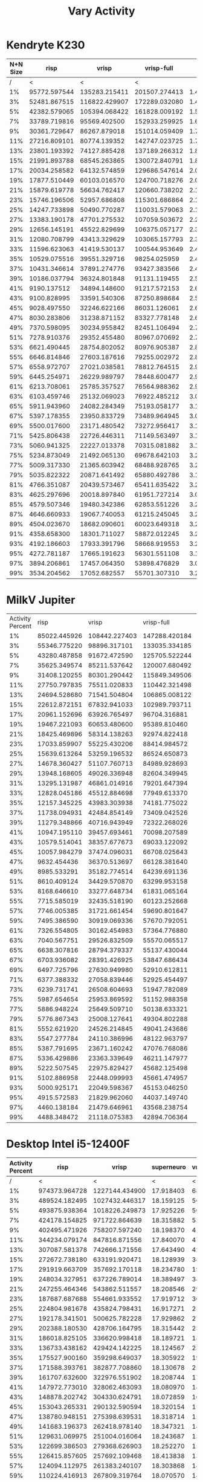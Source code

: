 #+title: Vary Activity

* Kendryte K230
#+PLOT: title:"K230 | Varied Activity, 64+64 Neuron Network, Fan-out 50%"
#+PLOT: set:"size ratio 0.5" set:"yrange [0:*]"
#+PLOT: set:"xlabel 'Activity Percent'" set:"ylabel 'Runs per Second'" ind:1 set:"key right top" with:"lines linewidth 2" set:"xrange[1:99]"
#+PLOT: labels:("x" "risp" "vrisp" "vrisp-full")
|----------+--------------+---------------+---------------+-----------|
| N+N Size |         risp |         vrisp |    vrisp-full |           |
|----------+--------------+---------------+---------------+-----------|
|        / |            < |             < |             < |           |
|       1% | 95772.597544 | 135283.215411 | 201507.274413 | 1.4895216 |
|       3% | 52481.867515 | 116822.429907 | 172289.032080 | 1.4747941 |
|       5% | 42382.579065 | 105394.068422 | 161828.009192 | 1.5354565 |
|       7% | 33789.719816 |  95569.402500 | 152933.259925 | 1.6002325 |
|       9% | 30361.729647 |  86267.879018 | 151014.059409 | 1.7505248 |
|      11% | 27216.809101 |  80774.139352 | 142747.023725 | 1.7672367 |
|      13% | 23801.193392 |  74127.885428 | 137189.266312 | 1.8507106 |
|      15% | 21991.893788 |  68545.263865 | 130072.840791 | 1.8976197 |
|      17% | 20034.258582 |  64132.574859 | 129686.547614 | 2.0221634 |
|      19% | 17877.510449 |  60103.016570 | 124700.718276 | 2.0747830 |
|      21% | 15879.619778 |  56634.762417 | 120660.738202 | 2.1305067 |
|      23% | 15746.196506 |  52957.686808 | 115301.686864 | 2.1772418 |
|      25% | 14247.733898 |  50490.770287 | 110031.579063 | 2.1792414 |
|      27% | 13383.190178 |  47701.275532 | 107059.503672 | 2.2443740 |
|      29% | 12656.145191 |  45522.829699 | 106375.057177 | 2.3367409 |
|      31% | 12080.708799 |  43413.329629 | 103065.157793 | 2.3740441 |
|      33% | 11596.623063 |  41419.530137 | 100544.953649 | 2.4274769 |
|      35% | 10529.075516 |  39551.329716 |  98254.025959 | 2.4842155 |
|      37% | 10431.346614 |  37891.274776 |  93427.383566 | 2.4656701 |
|      39% | 10186.037794 |  36324.801848 |  91131.119455 | 2.5087850 |
|      41% |  9190.137512 |  34894.148600 |  91217.572153 | 2.6141223 |
|      43% |  9100.828995 |  33591.540306 |  87250.898684 | 2.5974069 |
|      45% |  9028.497550 |  32246.622166 |  86031.126061 | 2.6679113 |
|      47% |  8030.283806 |  31238.871152 |  83327.778148 | 2.6674388 |
|      49% |  7370.598095 |  30234.955842 |  82451.106494 | 2.7270126 |
|      51% |  7278.910376 |  29352.455480 |  80967.070692 | 2.7584428 |
|      53% |  6621.490445 |  28754.802052 |  80976.905387 | 2.8161176 |
|      55% |  6646.814846 |  27603.187616 |  79255.002972 | 2.8712265 |
|      57% |  6558.972707 |  27021.038581 |  78812.764515 | 2.9167186 |
|      59% |  6445.254971 |  26229.989797 |  78448.600477 | 2.9907980 |
|      61% |  6213.708061 |  25785.357527 |  76564.988362 | 2.9693204 |
|      63% |  6103.459746 |  25132.069023 |  76922.485212 | 3.0607303 |
|      65% |  5911.943960 |  24082.284349 |  75193.058177 | 3.1223391 |
|      67% |  5397.178355 |  23950.833729 |  73489.964945 | 3.0683677 |
|      69% |  5500.017600 |  23171.480542 |  73272.956417 | 3.1622043 |
|      71% |  5425.806438 |  22726.446311 |  71149.563497 | 3.1306946 |
|      73% |  5060.941325 |  22227.013378 |  70315.081882 | 3.1634966 |
|      75% |  5234.873049 |  21492.065130 |  69678.642103 | 3.2420636 |
|      77% |  5009.317330 |  21365.603942 |  68488.928765 | 3.2055695 |
|      79% |  5035.822322 |  20871.641492 |  65880.492786 | 3.1564596 |
|      81% |  4766.351087 |  20439.573467 |  65411.635422 | 3.2002446 |
|      83% |  4625.297696 |  20018.897840 |  61951.727214 | 3.0946622 |
|      85% |  4579.507346 |  19480.342386 |  62853.551226 | 3.2265116 |
|      87% |  4646.660933 |  19067.740053 |  61215.245045 | 3.2104090 |
|      89% |  4504.023670 |  18682.090601 |  60023.649318 | 3.2128979 |
|      91% |  4358.658300 |  18301.711027 |  58872.012245 | 3.2167491 |
|      93% |  4192.186603 |  17933.391796 |  58668.919553 | 3.2714904 |
|      95% |  4272.781187 |  17665.191623 |  56301.551108 | 3.1871464 |
|      97% |  3894.206861 |  17457.064350 |  53898.476829 | 3.0874880 |
|      99% |  3534.204562 |  17052.682557 |  55701.307310 | 3.2664249 |
|----------+--------------+---------------+---------------+-----------|
#+TBLFM: $5=($4/$3)

* MilkV Jupiter
#+PLOT: title:"MilkV Jupiter | Varied Activity, 64+64 Neuron Network, Fan-out 50%"
#+PLOT: set:"size ratio 0.5" set:"yrange [0:*]"
#+PLOT: set:"xlabel 'Activity Percent'" set:"ylabel 'Runs per Second'" ind:1 set:"key right top" with:"lines linewidth 2" set:"xrange[1:99]"
#+PLOT: labels:("x" "risp" "vrisp" "vrisp-full")
| Activity Percent |         risp |         vrisp |    vrisp-full | (vrisp - full) / vrisp |
|               1% | 85022.445926 | 108442.227403 | 147288.420184 |              1.3582202 |
|               3% | 55346.775220 |  98896.317101 | 133035.334185 |              1.3452001 |
|               5% | 43280.487858 |  91672.472590 | 125705.522244 |              1.3712461 |
|               7% | 35625.349574 |  85211.537642 | 120007.680492 |              1.4083501 |
|               9% | 31408.120255 |  80301.290442 | 115849.349506 |              1.4426835 |
|              11% | 27750.797835 |  75511.020833 | 110442.321498 |              1.4625987 |
|              13% | 24694.528680 |  71541.504804 | 106865.008122 |              1.4937484 |
|              15% | 22612.872151 |  67832.941033 | 102989.793711 |              1.5182858 |
|              17% | 20961.152696 |  63926.765497 |  96704.316881 |              1.5127360 |
|              19% | 19467.221093 |  60653.480600 |  95389.810460 |              1.5727013 |
|              21% | 18425.469896 |  58314.138263 |  92974.822418 |              1.5943787 |
|              23% | 17033.859907 |  55225.430206 |  88414.984572 |              1.6009832 |
|              25% | 15639.613264 |  53259.196532 |  86524.650873 |              1.6245955 |
|              27% | 14678.360427 |  51107.760713 |  84989.928693 |              1.6629554 |
|              29% | 13948.168605 |  49026.336948 |  82604.349945 |              1.6848974 |
|              31% | 13295.131987 |  46861.014916 |  79201.647394 |              1.6901394 |
|              33% | 12828.045186 |  45512.884698 |  77949.613370 |              1.7126933 |
|              35% | 12157.345225 |  43983.303938 |  74181.775022 |              1.6865894 |
|              37% | 11738.094931 |  42484.854149 |  73409.042526 |              1.7278874 |
|              39% | 11279.348866 |  40716.943949 |  72322.268026 |              1.7762204 |
|              41% | 10947.195110 |  39457.693461 |  70098.207589 |              1.7765409 |
|              43% | 10579.514041 |  38357.677673 |  69033.122092 |              1.7997211 |
|              45% | 10057.984279 |  37474.096031 |  66708.025643 |              1.7801103 |
|              47% |  9632.454436 |  36370.513697 |  66128.381640 |              1.8181866 |
|              49% |  8985.533291 |  35182.774514 |  64239.691136 |              1.8258847 |
|              51% |  8610.409124 |  34429.570870 |  63299.953158 |              1.8385345 |
|              53% |  8168.646610 |  33277.648734 |  61831.065164 |              1.8580359 |
|              55% |  7715.585019 |  32435.518190 |  60123.252668 |              1.8536239 |
|              57% |  7746.005385 |  31721.661454 |  59690.801647 |              1.8817048 |
|              59% |  7495.386590 |  30919.069336 |  57670.792051 |              1.8652176 |
|              61% |  7326.554805 |  30162.454983 |  57364.776880 |              1.9018603 |
|              63% |  7040.567751 |  29526.832509 |  55570.065517 |              1.8820192 |
|              65% |  6638.307816 |  28794.379337 |  55137.430044 |              1.9148678 |
|              67% |  6703.936082 |  28391.426925 |  53847.686434 |              1.8966178 |
|              69% |  6497.725796 |  27630.949980 |  52910.612811 |              1.9149039 |
|              71% |  6377.388332 |  27058.839446 |  52925.454497 |              1.9559396 |
|              73% |  6239.731741 |  26508.604693 |  51947.782089 |              1.9596574 |
|              75% |  5987.654654 |  25953.869592 |  51152.988358 |              1.9709195 |
|              77% |  5886.948224 |  25649.509710 |  50138.633321 |              1.9547599 |
|              79% |  5776.867343 |  25008.127641 |  49304.802288 |              1.9715511 |
|              81% |  5552.621920 |  24526.214845 |  49041.243686 |              1.9995439 |
|              83% |  5547.277784 |  24110.386996 |  48122.963797 |              1.9959432 |
|              85% |  5387.791695 |  23671.160242 |  47076.768086 |              1.9887816 |
|              87% |  5336.429886 |  23363.339649 |  46211.147977 |              1.9779342 |
|              89% |  5222.507545 |  22975.829427 |  45682.125498 |              1.9882688 |
|              91% |  5102.886958 |  22448.099993 |  45661.474957 |              2.0340909 |
|              93% |  5000.925171 |  22049.598367 |  45153.046250 |              2.0477945 |
|              95% |  4915.572583 |  21829.962060 |  44037.149740 |              2.0172802 |
|              97% |  4460.138184 |  21479.646961 |  43568.238754 |              2.0283499 |
|              99% |  4488.348472 |  21118.075383 |  42894.706364 |              2.0311845 |
#+TBLFM: $5=($4/$3)

* Desktop Intel i5-12400F
#+PLOT: title:"Desktop | Varied Activity, Network 64+64, 32 Synapse Fan-out"
#+PLOT: set:"size ratio 0.5" set:"yrange [0:*]"
#+PLOT: set:"xlabel 'Activity Percent'" set:"ylabel 'Runs per Second'" ind:1 set:"key right top" with:"lines linewidth 2" set:"xrange[1:99]"
#+PLOT: labels:("x" "risp" "superneuro" "vrisp")

|------------------+---------------+----------------+------------+------------------|
| Activity Percent |          risp |          vrisp | superneuro | vrisp/superneuro |
|------------------+---------------+----------------+------------+------------------|
|                / |             < |              < |          < |                < |
|               1% | 974373.964728 | 1227144.434900 |  17.918403 |        68485.145 |
|               3% | 489524.182495 | 1027432.446317 |  18.159125 |        56579.403 |
|               5% | 493875.938364 | 1018226.249873 |  17.925226 |        56804.096 |
|               7% | 424178.154825 |  971722.864639 |  18.315882 |        53053.567 |
|               9% | 402495.471926 |  758207.597240 |  18.198370 |        41663.489 |
|              11% | 344234.079174 |  847816.871556 |  17.840070 |        47523.181 |
|              13% | 307087.581378 |  742666.171556 |  17.643490 |        42092.929 |
|              15% | 272672.738180 |  633191.920471 |  18.128939 |        34927.136 |
|              17% | 291919.663709 |  357692.170118 |  18.234780 |        19615.930 |
|              19% | 248034.327951 |  637226.789014 |  18.389497 |        34651.670 |
|              21% | 247255.464346 |  543862.511557 |  18.208546 |        29868.530 |
|              23% | 187687.687688 |  554661.933552 |  17.919712 |        30952.614 |
|              25% | 224804.981678 |  435824.798431 |  16.917271 |        25762.122 |
|              27% | 192178.341501 |  500625.782228 |  17.929862 |        27921.341 |
|              29% | 202388.180530 |  428706.164795 |  18.315442 |        23406.815 |
|              31% | 186018.825105 |  336620.998418 |  18.189721 |        18506.111 |
|              33% | 136733.438162 |  429424.142225 |  18.124567 |        23692.932 |
|              35% | 175527.900160 |  359298.649037 |  18.305922 |        19627.454 |
|              37% | 171588.393761 |  382877.708860 |  18.130678 |        21117.672 |
|              39% | 161707.632600 |  322976.551902 |  18.208744 |        17737.443 |
|              41% | 147972.773010 |  328062.463093 |  18.080970 |        18144.074 |
|              43% | 148878.202742 |  304330.624791 |  18.072859 |        16839.097 |
|              45% | 153043.265331 |  290132.590594 |  18.320154 |        15836.799 |
|              47% | 138780.948151 |  275398.639531 |  18.318714 |        15033.732 |
|              49% | 141683.196373 |  262418.978140 |  18.347321 |        14302.850 |
|              51% | 129631.069975 |  251004.016064 |  18.243687 |        13758.404 |
|              53% | 122699.386503 |  279368.626903 |  18.252270 |        15305.966 |
|              55% | 126415.857605 |  257692.109468 |  18.413838 |        13994.481 |
|              57% | 124094.112975 |  261383.240107 |  18.303868 |        14280.219 |
|              59% | 110224.416913 |  267809.319764 |  18.070570 |        14820.192 |
|              61% |  89039.266316 |  260274.329143 |  18.125954 |        14359.207 |
|              63% | 107943.567103 |  260878.639257 |  18.354427 |        14213.391 |
|              65% | 107136.352436 |  257281.053823 |  18.418714 |        13968.459 |
|              67% | 108150.198996 |  244075.077494 |  18.375599 |        13282.564 |
|              69% | 106537.117532 |  259289.029481 |  18.048618 |        14366.143 |
|              71% | 103178.943241 |  262818.996557 |  18.178904 |        14457.362 |
|              73% | 103287.645765 |  242571.255306 |  18.352467 |        13217.365 |
|              75% | 100584.395337 |  237079.184448 |  18.393077 |        12889.588 |
|              77% |  96127.041498 |  236456.929370 |  18.243537 |        12961.134 |
|              79% |  97712.549223 |  219293.436547 |  18.088276 |        12123.512 |
|              81% |  85571.015386 |  216136.771349 |  17.981039 |        12020.260 |
|              83% |  94715.805226 |  222350.691511 |  18.066351 |        12307.449 |
|              85% |  88968.763067 |  204156.628966 |  18.128852 |        11261.421 |
|              87% |  85845.015409 |  220288.578037 |  18.324132 |        12021.774 |
|              89% |  87802.479542 |  206953.642384 |  18.213346 |        11362.747 |
|              91% |  87971.637944 |  202085.522593 |  18.167054 |        11123.737 |
|              93% |  86649.105781 |  196463.654224 |  18.269641 |        10753.559 |
|              95% |  84836.350680 |  197655.802186 |  18.322395 |        10787.662 |
|              97% |  85931.323686 |  193311.424705 |  18.319306 |        10552.333 |
|              99% |  85578.338411 |  205803.663305 |  18.150254 |        11338.886 |
|------------------+---------------+----------------+------------+------------------|
#+TBLFM: $5=($3/$4)
